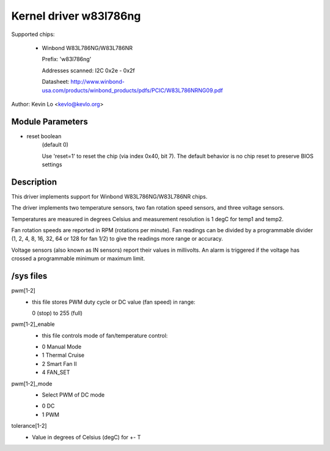 Kernel driver w83l786ng
=======================

Supported chips:

  * Winbond W83L786NG/W83L786NR

    Prefix: 'w83l786ng'

    Addresses scanned: I2C 0x2e - 0x2f

    Datasheet: http://www.winbond-usa.com/products/winbond_products/pdfs/PCIC/W83L786NRNG09.pdf

Author: Kevin Lo <kevlo@kevlo.org>


Module Parameters
-----------------

* reset boolean
    (default 0)

    Use 'reset=1' to reset the chip (via index 0x40, bit 7). The default
    behavior is no chip reset to preserve BIOS settings


Description
-----------

This driver implements support for Winbond W83L786NG/W83L786NR chips.

The driver implements two temperature sensors, two fan rotation speed
sensors, and three voltage sensors.

Temperatures are measured in degrees Celsius and measurement resolution is 1
degC for temp1 and temp2.

Fan rotation speeds are reported in RPM (rotations per minute). Fan readings
can be divided by a programmable divider (1, 2, 4, 8, 16, 32, 64
or 128 for fan 1/2) to give the readings more range or accuracy.

Voltage sensors (also known as IN sensors) report their values in millivolts.
An alarm is triggered if the voltage has crossed a programmable minimum
or maximum limit.

/sys files
----------

pwm[1-2]
	    - this file stores PWM duty cycle or DC value (fan speed) in range:

	      0 (stop) to 255 (full)
pwm[1-2]_enable
	    - this file controls mode of fan/temperature control:

	    * 0 Manual Mode
	    * 1 Thermal Cruise
	    * 2 Smart Fan II
	    * 4 FAN_SET
pwm[1-2]_mode
	    - Select PWM of DC mode

	    * 0 DC
	    * 1 PWM
tolerance[1-2]
	    - Value in degrees of Celsius (degC) for +- T

